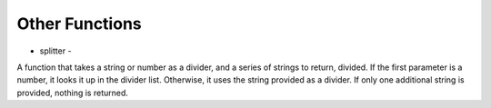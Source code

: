 Other Functions
===============

* splitter -
A function that takes a string or number as a divider, and a series of strings to return, divided.
If the first parameter is a number, it looks it up in the divider list.
Otherwise, it uses the string provided as a divider.
If only one additional string is provided, nothing is returned.
